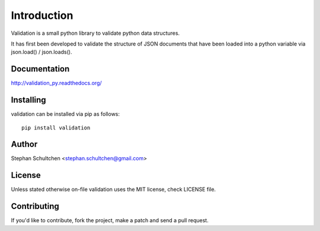 Introduction
************
Validation is a small python library to validate python data structures.

It has first been developed to validate the structure of JSON documents that have
been loaded into a python variable via json.load() / json.loads().

Documentation
-------------

http://validation_py.readthedocs.org/

Installing
----------

validation can be installed via pip as follows:
::
    pip install validation

Author
------

Stephan Schultchen <stephan.schultchen@gmail.com>

License
-------

Unless stated otherwise on-file validation uses the MIT license,
check LICENSE file.

Contributing
------------

If you'd like to contribute, fork the project, make a patch and send a pull
request.